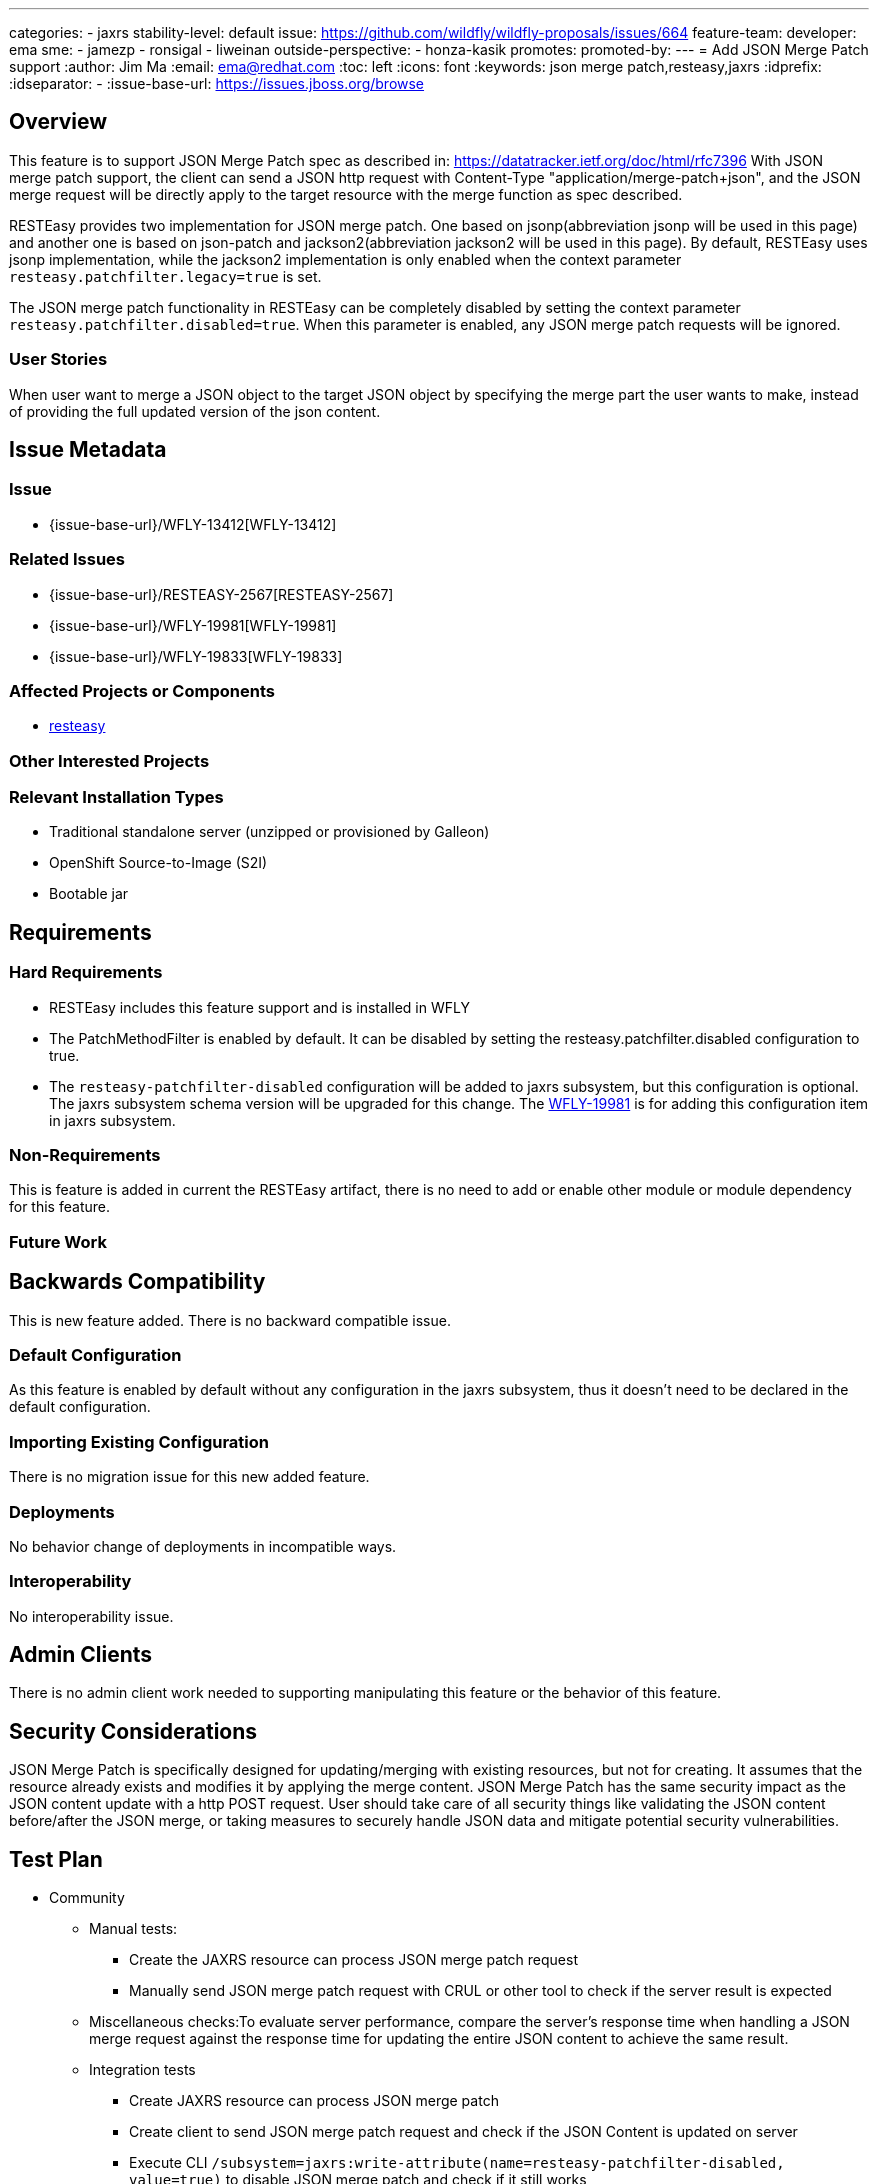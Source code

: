 ---
categories:
  - jaxrs
stability-level: default
issue: https://github.com/wildfly/wildfly-proposals/issues/664
feature-team:
 developer: ema
 sme:
  - jamezp
  - ronsigal
  - liweinan
 outside-perspective:
  - honza-kasik
promotes:
promoted-by:
---
= Add JSON Merge Patch support
:author:            Jim Ma
:email:             ema@redhat.com
:toc:               left
:icons:             font
:keywords:          json merge patch,resteasy,jaxrs
:idprefix:
:idseparator:       -
:issue-base-url:    https://issues.jboss.org/browse

== Overview
This feature is to support JSON Merge Patch spec as described in: https://datatracker.ietf.org/doc/html/rfc7396
With JSON merge patch support, the client can send a JSON http request with Content-Type "application/merge-patch+json",
and the JSON merge request will be directly apply to the target resource with the merge function as spec described.

RESTEasy provides two implementation for JSON merge patch. One based on jsonp(abbreviation jsonp will be used in this page) and another one is based on
json-patch and jackson2(abbreviation jackson2 will be used in this page). By default, RESTEasy uses jsonp implementation, while the jackson2 implementation is only enabled
when the context parameter `resteasy.patchfilter.legacy=true` is set.

The JSON merge patch functionality in RESTEasy can be completely disabled by setting the context parameter `resteasy.patchfilter.disabled=true`.
When this parameter is enabled, any JSON merge patch requests will be ignored.

=== User Stories

When user want to merge a JSON object to the target JSON object by specifying the merge part the user wants to make, instead of providing the full updated version of the json content.

== Issue Metadata

=== Issue

* {issue-base-url}/WFLY-13412[WFLY-13412]

=== Related Issues

* {issue-base-url}/RESTEASY-2567[RESTEASY-2567]
* {issue-base-url}/WFLY-19981[WFLY-19981]
* {issue-base-url}/WFLY-19833[WFLY-19833]

=== Affected Projects or Components

- https://github.com/resteasy/resteasy[resteasy]

=== Other Interested Projects

=== Relevant Installation Types

* Traditional standalone server (unzipped or provisioned by Galleon)
* OpenShift Source-to-Image (S2I)
* Bootable jar

== Requirements

=== Hard Requirements

* RESTEasy includes this feature support and is installed in WFLY
* The PatchMethodFilter is enabled by default. It can be disabled by setting the resteasy.patchfilter.disabled configuration to true.
* The `resteasy-patchfilter-disabled` configuration will be added to jaxrs subsystem, but this configuration is optional.
The jaxrs subsystem schema version will be upgraded for this change.
The https://issues.redhat.com/browse/WFLY-19981[WFLY-19981] is for adding this configuration item in jaxrs subsystem.

=== Non-Requirements

This is feature is added in current the RESTEasy artifact, there is no need to add or enable other module or module dependency
for this feature.

=== Future Work

== Backwards Compatibility

This is new feature added. There is no backward compatible issue.

=== Default Configuration

As this feature is enabled by default without any configuration in the jaxrs subsystem, thus it doesn't need to be
declared in the default configuration.

=== Importing Existing Configuration

There is no migration issue for this new added feature.

=== Deployments

No behavior change of deployments in incompatible ways.

=== Interoperability

No interoperability issue.


== Admin Clients

There is no admin client work needed to supporting manipulating this feature or the behavior of this feature.

== Security Considerations

JSON Merge Patch is specifically designed for updating/merging with existing resources, but not for creating.
It assumes that the resource already exists and modifies it by applying the merge content.
JSON Merge Patch has the same security impact as the JSON content update with a http POST request.
User should take care of all security things like validating
the JSON content before/after the JSON merge, or taking measures to securely handle JSON data and mitigate potential security vulnerabilities.

== Test Plan
** Community
*** Manual tests:
    ***** Create the JAXRS resource can process JSON merge patch request
    ***** Manually send JSON merge patch request with CRUL or other tool to check if the server result is expected

*** Miscellaneous checks:To evaluate server performance, compare the server's response time when handling a JSON merge request against the response time for
         updating the entire JSON content to achieve the same result.
*** Integration tests
    ***** Create JAXRS resource can process JSON merge patch
    ***** Create client to send JSON merge patch request and check if the JSON Content is updated on server
    ***** Execute CLI `/subsystem=jaxrs:write-attribute(name=resteasy-patchfilter-disabled, value=true)` to disable JSON merge patch and check if it still works
    ***** Or set `resteasy.patchfilter.disabled=true` in web context parameter to `true`  and check if JSON merge patch is disabled as expected.

== Community Documentation
There will be new section in RESTEasy project to explain how to use this feature and disable this feature.
This feature documentation in RESTEasy project : https://docs.resteasy.dev/6.2/userguide/#_json_patch_and_json_merge_patch
This will be ported into the WildFly 35 documentation: https://docs.wildfly.org/35/Developer_Guide.html#Jakarta_RESTful_Web_Services_Reference_Guide

== Release Note Content
JSON Merge Patch feature - This feature allows the client to send a JSON http request with Content-Type "application/merge-patch+json", and the JSON merge request will be directly merge to the target resource.